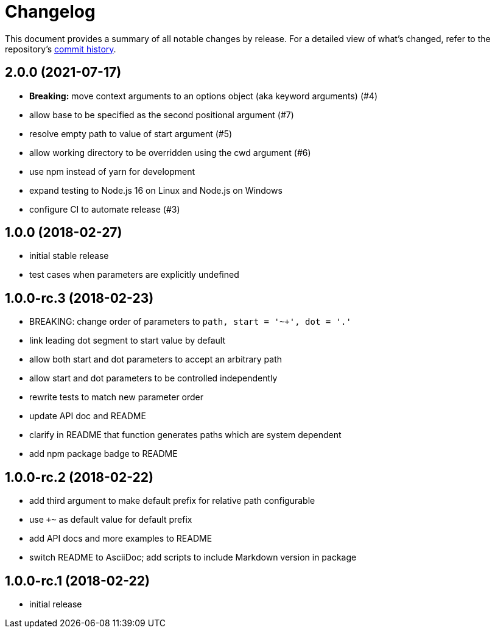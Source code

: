 = Changelog

This document provides a summary of all notable changes by release.
For a detailed view of what's changed, refer to the repository's https://gitlab.com/antora/expand-path-helper/commits/main[commit history].

== 2.0.0 (2021-07-17)

* *Breaking:* move context arguments to an options object (aka keyword arguments) (#4)
* allow base to be specified as the second positional argument (#7)
* resolve empty path to value of start argument (#5)
* allow working directory to be overridden using the cwd argument (#6)
* use npm instead of yarn for development
* expand testing to Node.js 16 on Linux and Node.js on Windows
* configure CI to automate release (#3)

== 1.0.0 (2018-02-27)

* initial stable release
* test cases when parameters are explicitly undefined

== 1.0.0-rc.3 (2018-02-23)

* BREAKING: change order of parameters to `path, start = '~+', dot = '.'`
* link leading dot segment to start value by default
* allow both start and dot parameters to accept an arbitrary path
* allow start and dot parameters to be controlled independently
* rewrite tests to match new parameter order
* update API doc and README
* clarify in README that function generates paths which are system dependent
* add npm package badge to README

== 1.0.0-rc.2 (2018-02-22)

* add third argument to make default prefix for relative path configurable
* use `+~` as default value for default prefix
* add API docs and more examples to README
* switch README to AsciiDoc; add scripts to include Markdown version in package

== 1.0.0-rc.1 (2018-02-22)

* initial release

